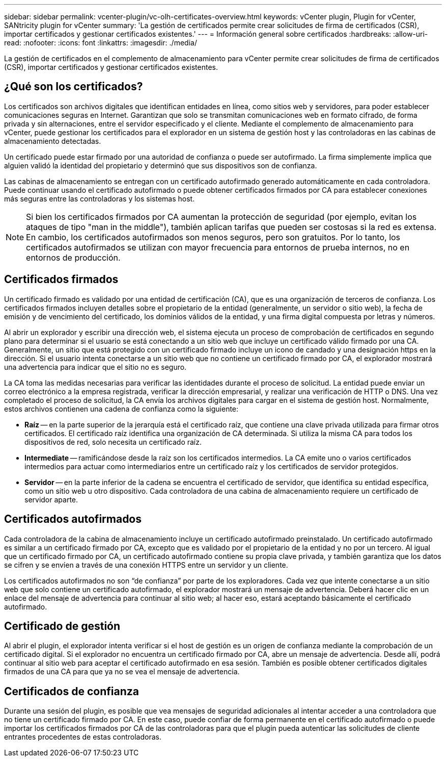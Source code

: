 ---
sidebar: sidebar 
permalink: vcenter-plugin/vc-olh-certificates-overview.html 
keywords: vCenter plugin, Plugin for vCenter, SANtricity plugin for vCenter 
summary: 'La gestión de certificados permite crear solicitudes de firma de certificados (CSR), importar certificados y gestionar certificados existentes.' 
---
= Información general sobre certificados
:hardbreaks:
:allow-uri-read: 
:nofooter: 
:icons: font
:linkattrs: 
:imagesdir: ./media/


[role="lead"]
La gestión de certificados en el complemento de almacenamiento para vCenter permite crear solicitudes de firma de certificados (CSR), importar certificados y gestionar certificados existentes.



== ¿Qué son los certificados?

Los certificados son archivos digitales que identifican entidades en línea, como sitios web y servidores, para poder establecer comunicaciones seguras en Internet. Garantizan que solo se transmitan comunicaciones web en formato cifrado, de forma privada y sin alternaciones, entre el servidor especificado y el cliente. Mediante el complemento de almacenamiento para vCenter, puede gestionar los certificados para el explorador en un sistema de gestión host y las controladoras en las cabinas de almacenamiento detectadas.

Un certificado puede estar firmado por una autoridad de confianza o puede ser autofirmado. La firma simplemente implica que alguien validó la identidad del propietario y determinó que sus dispositivos son de confianza.

Las cabinas de almacenamiento se entregan con un certificado autofirmado generado automáticamente en cada controladora. Puede continuar usando el certificado autofirmado o puede obtener certificados firmados por CA para establecer conexiones más seguras entre las controladoras y los sistemas host.


NOTE: Si bien los certificados firmados por CA aumentan la protección de seguridad (por ejemplo, evitan los ataques de tipo "man in the middle"), también aplican tarifas que pueden ser costosas si la red es extensa. En cambio, los certificados autofirmados son menos seguros, pero son gratuitos. Por lo tanto, los certificados autofirmados se utilizan con mayor frecuencia para entornos de prueba internos, no en entornos de producción.



== Certificados firmados

Un certificado firmado es validado por una entidad de certificación (CA), que es una organización de terceros de confianza. Los certificados firmados incluyen detalles sobre el propietario de la entidad (generalmente, un servidor o sitio web), la fecha de emisión y de vencimiento del certificado, los dominios válidos de la entidad, y una firma digital compuesta por letras y números.

Al abrir un explorador y escribir una dirección web, el sistema ejecuta un proceso de comprobación de certificados en segundo plano para determinar si el usuario se está conectando a un sitio web que incluye un certificado válido firmado por una CA. Generalmente, un sitio que está protegido con un certificado firmado incluye un icono de candado y una designación https en la dirección. Si el usuario intenta conectarse a un sitio web que no contiene un certificado firmado por CA, el explorador mostrará una advertencia para indicar que el sitio no es seguro.

La CA toma las medidas necesarias para verificar las identidades durante el proceso de solicitud. La entidad puede enviar un correo electrónico a la empresa registrada, verificar la dirección empresarial, y realizar una verificación de HTTP o DNS. Una vez completado el proceso de solicitud, la CA envía los archivos digitales para cargar en el sistema de gestión host. Normalmente, estos archivos contienen una cadena de confianza como la siguiente:

* *Raíz* -- en la parte superior de la jerarquía está el certificado raíz, que contiene una clave privada utilizada para firmar otros certificados. El certificado raíz identifica una organización de CA determinada. Si utiliza la misma CA para todos los dispositivos de red, solo necesita un certificado raíz.
* *Intermediate* -- ramificándose desde la raíz son los certificados intermedios. La CA emite uno o varios certificados intermedios para actuar como intermediarios entre un certificado raíz y los certificados de servidor protegidos.
* *Servidor* -- en la parte inferior de la cadena se encuentra el certificado de servidor, que identifica su entidad específica, como un sitio web u otro dispositivo. Cada controladora de una cabina de almacenamiento requiere un certificado de servidor aparte.




== Certificados autofirmados

Cada controladora de la cabina de almacenamiento incluye un certificado autofirmado preinstalado. Un certificado autofirmado es similar a un certificado firmado por CA, excepto que es validado por el propietario de la entidad y no por un tercero. Al igual que un certificado firmado por CA, un certificado autofirmado contiene su propia clave privada, y también garantiza que los datos se cifren y se envíen a través de una conexión HTTPS entre un servidor y un cliente.

Los certificados autofirmados no son “de confianza” por parte de los exploradores. Cada vez que intente conectarse a un sitio web que solo contiene un certificado autofirmado, el explorador mostrará un mensaje de advertencia. Deberá hacer clic en un enlace del mensaje de advertencia para continuar al sitio web; al hacer eso, estará aceptando básicamente el certificado autofirmado.



== Certificado de gestión

Al abrir el plugin, el explorador intenta verificar si el host de gestión es un origen de confianza mediante la comprobación de un certificado digital. Si el explorador no encuentra un certificado firmado por CA, abre un mensaje de advertencia. Desde allí, podrá continuar al sitio web para aceptar el certificado autofirmado en esa sesión. También es posible obtener certificados digitales firmados de una CA para que ya no se vea el mensaje de advertencia.



== Certificados de confianza

Durante una sesión del plugin, es posible que vea mensajes de seguridad adicionales al intentar acceder a una controladora que no tiene un certificado firmado por CA. En este caso, puede confiar de forma permanente en el certificado autofirmado o puede importar los certificados firmados por CA de las controladoras para que el plugin pueda autenticar las solicitudes de cliente entrantes procedentes de estas controladoras.
